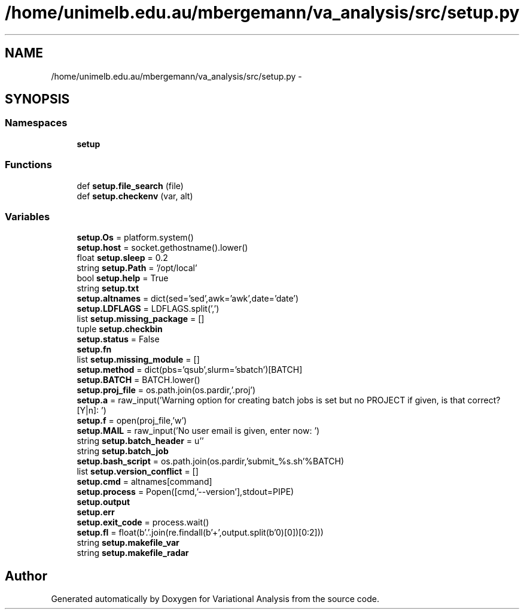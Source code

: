 .TH "/home/unimelb.edu.au/mbergemann/va_analysis/src/setup.py" 3 "Tue Apr 17 2018" "Variational Analysis" \" -*- nroff -*-
.ad l
.nh
.SH NAME
/home/unimelb.edu.au/mbergemann/va_analysis/src/setup.py \- 
.SH SYNOPSIS
.br
.PP
.SS "Namespaces"

.in +1c
.ti -1c
.RI " \fBsetup\fP"
.br
.in -1c
.SS "Functions"

.in +1c
.ti -1c
.RI "def \fBsetup\&.file_search\fP (file)"
.br
.ti -1c
.RI "def \fBsetup\&.checkenv\fP (var, alt)"
.br
.in -1c
.SS "Variables"

.in +1c
.ti -1c
.RI "\fBsetup\&.Os\fP = platform\&.system()"
.br
.ti -1c
.RI "\fBsetup\&.host\fP = socket\&.gethostname()\&.lower()"
.br
.ti -1c
.RI "float \fBsetup\&.sleep\fP = 0\&.2"
.br
.ti -1c
.RI "string \fBsetup\&.Path\fP = '/opt/local'"
.br
.ti -1c
.RI "bool \fBsetup\&.help\fP = True"
.br
.ti -1c
.RI "string \fBsetup\&.txt\fP"
.br
.ti -1c
.RI "\fBsetup\&.altnames\fP = dict(sed='sed',awk='awk',date='date')"
.br
.ti -1c
.RI "\fBsetup\&.LDFLAGS\fP = LDFLAGS\&.split(',')"
.br
.ti -1c
.RI "list \fBsetup\&.missing_package\fP = []"
.br
.ti -1c
.RI "tuple \fBsetup\&.checkbin\fP"
.br
.ti -1c
.RI "\fBsetup\&.status\fP = False"
.br
.ti -1c
.RI "\fBsetup\&.fn\fP"
.br
.ti -1c
.RI "list \fBsetup\&.missing_module\fP = []"
.br
.ti -1c
.RI "\fBsetup\&.method\fP = dict(pbs='qsub',slurm='sbatch')[BATCH]"
.br
.ti -1c
.RI "\fBsetup\&.BATCH\fP = BATCH\&.lower()"
.br
.ti -1c
.RI "\fBsetup\&.proj_file\fP = os\&.path\&.join(os\&.pardir,'\&.proj')"
.br
.ti -1c
.RI "\fBsetup\&.a\fP = raw_input('Warning option for creating batch jobs is set but no PROJECT if given, is that correct? [Y|n]: ')"
.br
.ti -1c
.RI "\fBsetup\&.f\fP = open(proj_file,'w')"
.br
.ti -1c
.RI "\fBsetup\&.MAIL\fP = raw_input('No user email is given, enter now: ')"
.br
.ti -1c
.RI "string \fBsetup\&.batch_header\fP = u''"
.br
.ti -1c
.RI "string \fBsetup\&.batch_job\fP"
.br
.ti -1c
.RI "\fBsetup\&.bash_script\fP = os\&.path\&.join(os\&.pardir,'submit_%s\&.sh'%BATCH)"
.br
.ti -1c
.RI "list \fBsetup\&.version_conflict\fP = []"
.br
.ti -1c
.RI "\fBsetup\&.cmd\fP = altnames[command]"
.br
.ti -1c
.RI "\fBsetup\&.process\fP = Popen([cmd,'\-\-version'],stdout=PIPE)"
.br
.ti -1c
.RI "\fBsetup\&.output\fP"
.br
.ti -1c
.RI "\fBsetup\&.err\fP"
.br
.ti -1c
.RI "\fBsetup\&.exit_code\fP = process\&.wait()"
.br
.ti -1c
.RI "\fBsetup\&.fl\fP = float(b'\&.'\&.join(re\&.findall(b'\\d+',output\&.split(b'\\n')[0])[0:2]))"
.br
.ti -1c
.RI "string \fBsetup\&.makefile_var\fP"
.br
.ti -1c
.RI "string \fBsetup\&.makefile_radar\fP"
.br
.in -1c
.SH "Author"
.PP 
Generated automatically by Doxygen for Variational Analysis from the source code\&.
